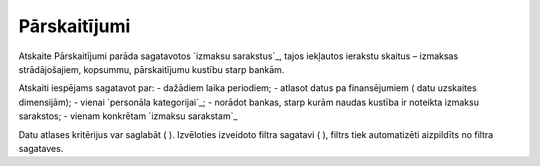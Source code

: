 .. 615 =================Pārskaitījumi================= Atskaite Pārskaitījumi parāda sagatavotos `izmaksu sarakstus`_, tajos
iekļautos ierakstu skaitus – izmaksas strādājošajiem, kopsummu,
pārskaitījumu kustību starp bankām.

Atskaiti iespējams sagatavot par:
- dažādiem laika periodiem;
- atlasot datus pa finansējumiem ( datu uzskaites dimensijām);
- vienai `personāla kategorijai`_;
- norādot bankas, starp kurām naudas kustība ir noteikta izmaksu
sarakstos;
- vienam konkrētam `izmaksu sarakstam`_



Datu atlases kritērijus var saglabāt ( ). Izvēloties izveidoto filtra
sagatavi ( ), filtrs tiek automatizēti aizpildīts no filtra sagataves.

 
